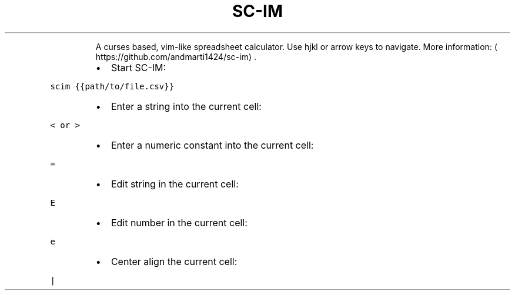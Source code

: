 .TH SC\-IM
.PP
.RS
A curses based, vim\-like spreadsheet calculator.
Use hjkl or arrow keys to navigate.
More information: \[la]https://github.com/andmarti1424/sc-im\[ra]\&.
.RE
.RS
.IP \(bu 2
Start SC\-IM:
.RE
.PP
\fB\fCscim {{path/to/file.csv}}\fR
.RS
.IP \(bu 2
Enter a string into the current cell:
.RE
.PP
\fB\fC< or >\fR
.RS
.IP \(bu 2
Enter a numeric constant into the current cell:
.RE
.PP
\fB\fC=\fR
.RS
.IP \(bu 2
Edit string in the current cell:
.RE
.PP
\fB\fCE\fR
.RS
.IP \(bu 2
Edit number in the current cell:
.RE
.PP
\fB\fCe\fR
.RS
.IP \(bu 2
Center align the current cell:
.RE
.PP
\fB\fC|\fR
